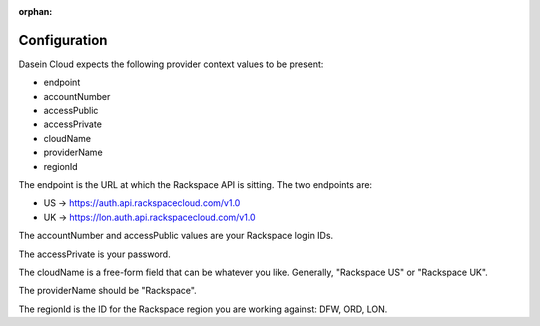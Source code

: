 :orphan:

Configuration
-------------

Dasein Cloud expects the following provider context values to be
present:

-  endpoint
-  accountNumber
-  accessPublic
-  accessPrivate
-  cloudName
-  providerName
-  regionId

The endpoint is the URL at which the Rackspace API is sitting. The two
endpoints are:

-  US -> https://auth.api.rackspacecloud.com/v1.0
-  UK -> https://lon.auth.api.rackspacecloud.com/v1.0

The accountNumber and accessPublic values are your Rackspace login IDs.

The accessPrivate is your password.

The cloudName is a free-form field that can be whatever you like.
Generally, "Rackspace US" or "Rackspace UK".

The providerName should be "Rackspace".

The regionId is the ID for the Rackspace region you are working against:
DFW, ORD, LON.
